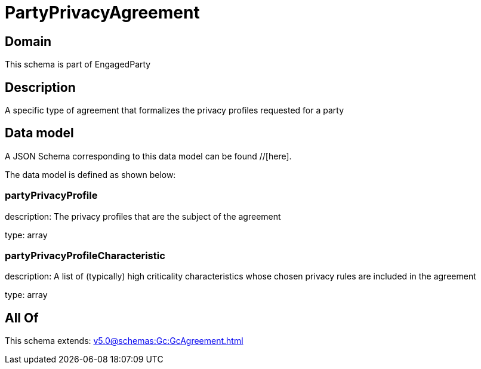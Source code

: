 = PartyPrivacyAgreement

[#domain]
== Domain

This schema is part of EngagedParty

[#description]
== Description
A specific type of agreement that formalizes the privacy profiles requested for a party


[#data_model]
== Data model

A JSON Schema corresponding to this data model can be found //[here].



The data model is defined as shown below:


=== partyPrivacyProfile
description: The privacy profiles that are the subject of the agreement

type: array


=== partyPrivacyProfileCharacteristic
description: A list of (typically) high criticality characteristics whose chosen privacy rules are included in the agreement

type: array


[#all_of]
== All Of

This schema extends: xref:v5.0@schemas:Gc:GcAgreement.adoc[]
